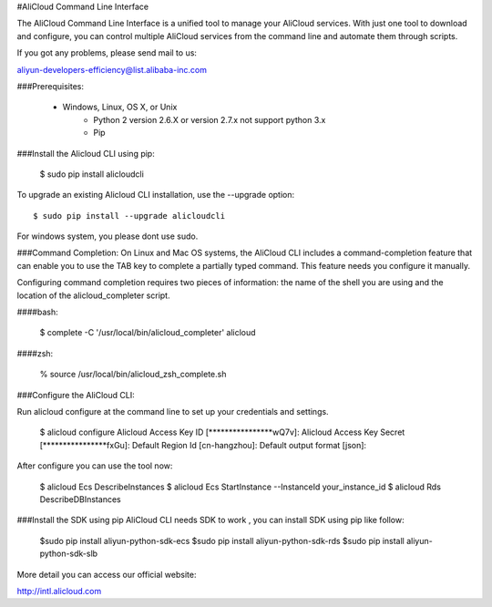 
#AliCloud Command Line Interface

The AliCloud Command Line Interface is a unified tool to manage your AliCloud services. With just one tool to download and configure, you can control multiple AliCloud services from the command line and automate them through scripts. 


If you got any problems, please send mail to us:

aliyun-developers-efficiency@list.alibaba-inc.com

###Prerequisites:

    * Windows, Linux, OS X, or Unix
	* Python 2 version 2.6.X or version 2.7.x not support python 3.x
	* Pip

###Install the Alicloud CLI using pip:

    $ sudo pip install alicloudcli

To upgrade an existing Alicloud CLI installation, use the --upgrade option::

    $ sudo pip install --upgrade alicloudcli
For windows system, you please dont use sudo.


###Command Completion:
On Linux and Mac OS systems, the AliCloud CLI includes a command-completion feature that can enable you to use the TAB key to complete a partially typed command. This feature needs you configure it manually.

Configuring command completion requires two pieces of information: the name of the shell you are using and the location of the alicloud_completer script.

####bash:

    $ complete -C '/usr/local/bin/alicloud_completer' alicloud

####zsh:

    % source /usr/local/bin/alicloud_zsh_complete.sh

###Configure the AliCloud CLI:

Run alicloud configure at the command line to set up your credentials and settings.

	$ alicloud configure
	Alicloud Access Key ID [****************wQ7v]:
	Alicloud Access Key Secret [****************fxGu]:
	Default Region Id [cn-hangzhou]:
	Default output format [json]:

After configure you can use the tool now:

	$ alicloud Ecs DescribeInstances
	$ alicloud Ecs StartInstance --InstanceId your_instance_id
	$ alicloud Rds DescribeDBInstances

###Install the SDK using pip
AliCloud CLI needs SDK to work , you can install SDK using pip like follow:

	$sudo pip install aliyun-python-sdk-ecs
	$sudo pip install aliyun-python-sdk-rds
	$sudo pip install aliyun-python-sdk-slb

More detail you can access our official website:

http://intl.alicloud.com
